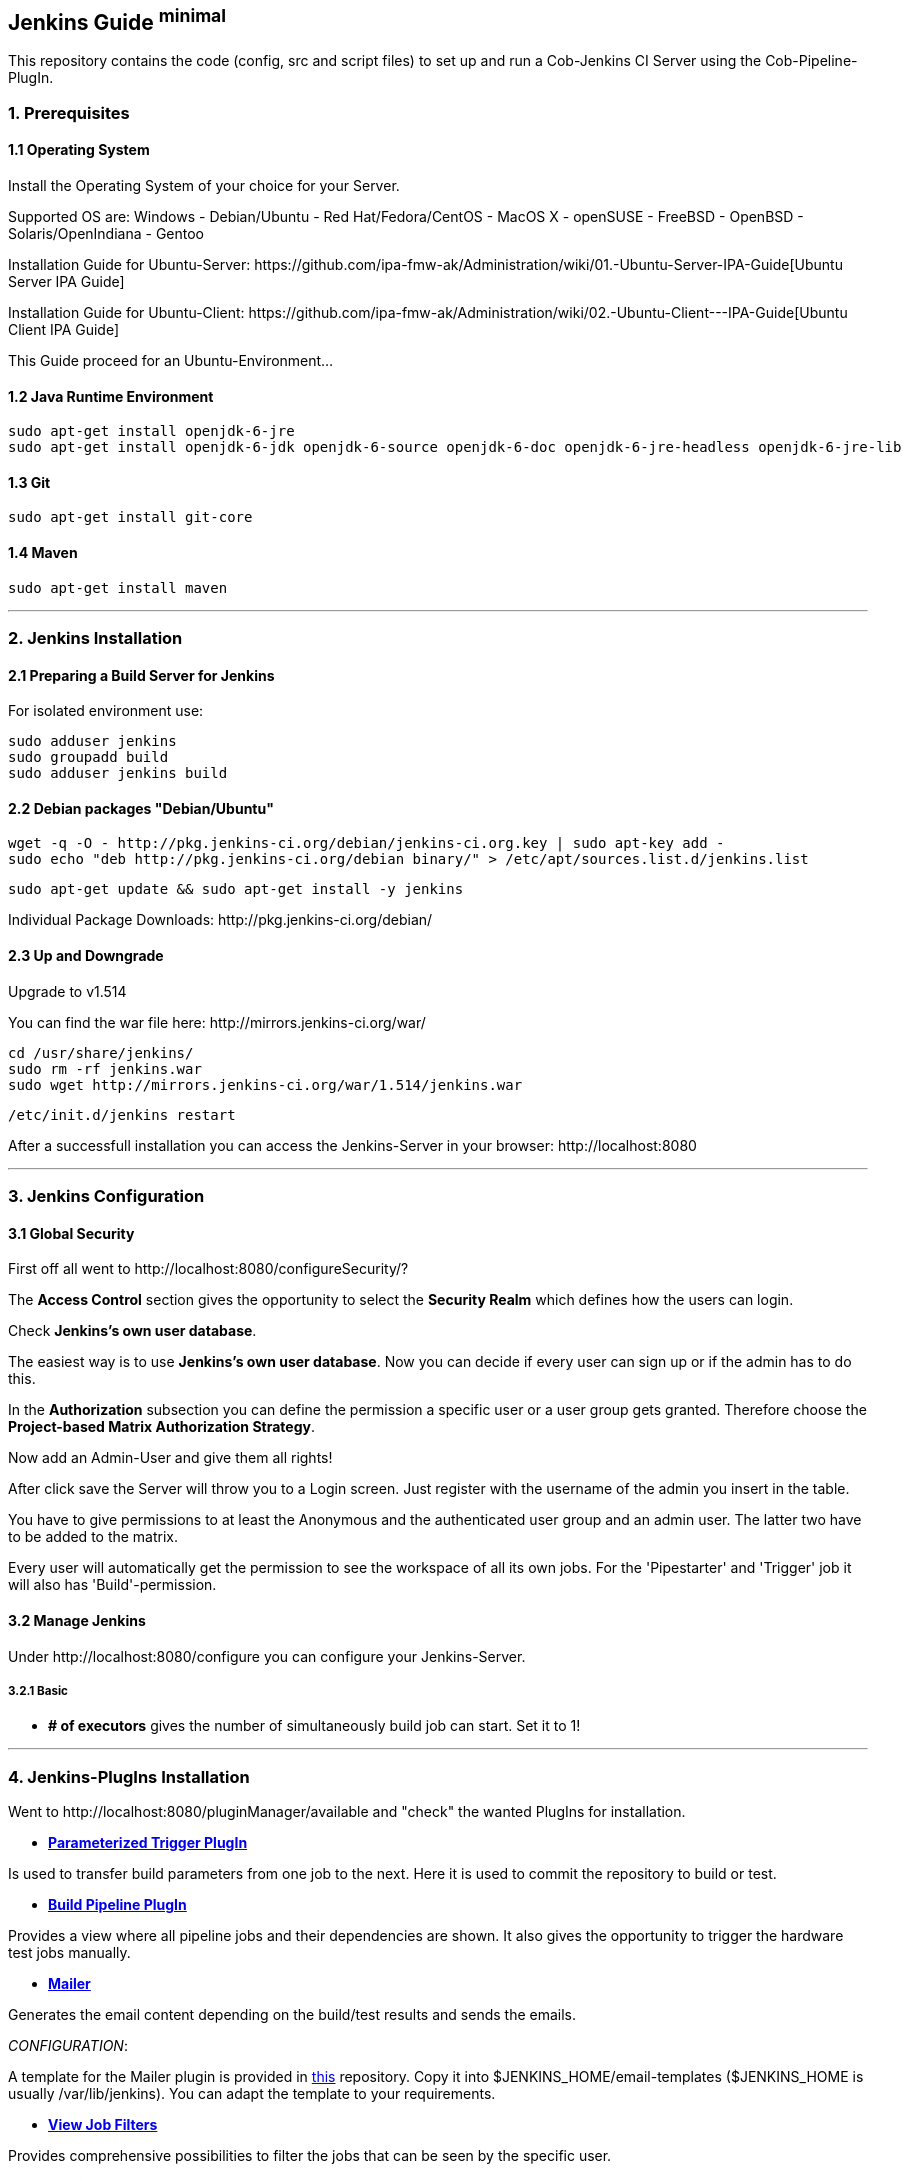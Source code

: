 == Jenkins Guide ^minimal^

This repository contains the code (config, src and script files) to set up and run a Cob-Jenkins CI Server using the Cob-Pipeline-PlugIn.

=== 1. Prerequisites

==== 1.1 Operating System
Install the Operating System of your choice for your Server.

Supported OS are:
Windows
- Debian/Ubuntu
- Red Hat/Fedora/CentOS
- MacOS X
- openSUSE
- FreeBSD
- OpenBSD
- Solaris/OpenIndiana
- Gentoo

Installation Guide for Ubuntu-Server: +https://github.com/ipa-fmw-ak/Administration/wiki/01.-Ubuntu-Server-IPA-Guide[Ubuntu Server IPA Guide]+

Installation Guide for Ubuntu-Client: +https://github.com/ipa-fmw-ak/Administration/wiki/02.-Ubuntu-Client---IPA-Guide[Ubuntu Client IPA Guide]+

This Guide proceed for an Ubuntu-Environment...

==== 1.2 Java Runtime Environment

----
sudo apt-get install openjdk-6-jre
sudo apt-get install openjdk-6-jdk openjdk-6-source openjdk-6-doc openjdk-6-jre-headless openjdk-6-jre-lib 
----

==== 1.3 Git

----
sudo apt-get install git-core
----

==== 1.4 Maven

----
sudo apt-get install maven
----

''''

=== 2. Jenkins Installation

==== 2.1 Preparing a Build Server for Jenkins

For isolated environment use:
----
sudo adduser jenkins
sudo groupadd build
sudo adduser jenkins build
----

==== 2.2 Debian packages "Debian/Ubuntu"
----
wget -q -O - http://pkg.jenkins-ci.org/debian/jenkins-ci.org.key | sudo apt-key add -
sudo echo "deb http://pkg.jenkins-ci.org/debian binary/" > /etc/apt/sources.list.d/jenkins.list
----
----
sudo apt-get update && sudo apt-get install -y jenkins
----

Individual Package Downloads: +http://pkg.jenkins-ci.org/debian/+

==== 2.3 Up and Downgrade
Upgrade to v1.514

You can find the war file here: +http://mirrors.jenkins-ci.org/war/+

----
cd /usr/share/jenkins/
sudo rm -rf jenkins.war
sudo wget http://mirrors.jenkins-ci.org/war/1.514/jenkins.war
----
----
/etc/init.d/jenkins restart
----

After a successfull installation you can access the Jenkins-Server in your browser: +http://localhost:8080+

''''

=== 3. Jenkins Configuration

==== 3.1 Global Security
First off all went to +http://localhost:8080/configureSecurity/?+

The *Access Control* section gives the opportunity to select the *Security Realm* which defines how the users can login.

Check *Jenkins's own user database*.

The easiest way is to use *Jenkins's own user database*.
Now you can decide if every user can sign up or if the admin has to do this.

In the *Authorization* subsection you can define the permission a specific user or a user group gets granted.
Therefore choose the *Project-based Matrix Authorization Strategy*.

Now add an Admin-User and give them all rights!

After click save the Server will throw you to a Login screen. Just register with the username of the admin you insert in
the table.

You have to give permissions to at least the Anonymous and the authenticated user group and an admin user.
The latter two have to be added to the matrix.

Every user will automatically get the permission to see the workspace of all its own jobs.
For the 'Pipestarter' and 'Trigger' job it will also has 'Build'-permission.

==== 3.2 Manage Jenkins

Under +http://localhost:8080/configure+ you can configure your Jenkins-Server.

===== 3.2.1 Basic

- *# of executors* gives the number of simultaneously build job can start. Set it to 1!

''''

=== 4. Jenkins-PlugIns Installation

Went to +http://localhost:8080/pluginManager/available+ and "check" the wanted PlugIns for installation.

- https://wiki.jenkins-ci.org/display/JENKINS/Parameterized+Trigger+Plugin[*Parameterized Trigger PlugIn*]

Is used to transfer build parameters from one job to the next. Here it is used to commit the repository to build or test.

- http://code.google.com/p/build-pipeline-plugin/[*Build Pipeline PlugIn*]

Provides a view where all pipeline jobs and their dependencies are shown. It also gives the opportunity to trigger the hardware test jobs manually.

- https://wiki.jenkins-ci.org/display/JENKINS/Mailer[*Mailer*]

Generates the email content depending on the build/test results and sends the emails.

_CONFIGURATION_:

A template for the Mailer plugin is provided in https://github.com/ipa320/jenkins_setup/blob/master/templates/email-templates/html-with-health-builds-tests.jelly[this] repository. Copy it into +$JENKINS_HOME/email-templates+ (+$JENKINS_HOME+ is usually +/var/lib/jenkins+). You can adapt the template to your requirements.

- https://wiki.jenkins-ci.org/display/JENKINS/View+Job+Filters[*View Job Filters*]

Provides comprehensive possibilities to filter the jobs that can be seen by the specific user.

- https://wiki.jenkins-ci.org/display/JENKINS/Matrix+Reloaded+Plugin[*Matrix Reloaded PlugIn*]

To start one or more entries of a matrix job.

- https://wiki.jenkins-ci.org/display/JENKINS/LDAP+Plugin[*LDAP PlugIn*]

Authentication of users is delegated to a LDAP server.

- https://wiki.jenkins-ci.org/display/JENKINS/Github+OAuth+Plugin[*Github OAuth PlugIn*]

Authentication of users is delegated to Github using the OAuth protocol.

_More PlugIns will follow..._

For more information visit the *https://wiki.jenkins-ci.org/display/JENKINS/Plugins[Jenkins Wiki]*

''''

=== 5. IPA Configuration

==== 5.1 Robotic Operating System

Install ROS following +https://github.com/ipa-fmw-ak/Administration/wiki/05.-ROS-Guide+

==== 5.2 Master

===== 5.2.1 Create Cob-Pipeline Configuration Folder

All configurations should be stored in a common folder in the ^$HOME^ folder called +jenkins-config+.
----
mkdir ~/jenkins-config
----

===== 5.2.2 Git Configuration

Set up the GitHub user. This user has to have read-access to all repositories to build and write access to your ^jenkins_config^ repository.
----
git config --global user.name "<USER_NAME>"
git config --global user.email "<EMAIL>"
----

===== 5.2.3 SSH Configuration
*TODO!!!*

===== 5.2.4 jenkins_config Repository

Clone the ^jenkins_config^ repository into the +jenkins-config+ folder.
----
git clone git@github.com:ipa320/jenkins_config.git ~/jenkins-config/jenkins_config
----

===== 5.2.5 jenkins_setup Repository

Clone the ^jenkins_setup^ repository into the +jenkins-config+ folder.
----
git clone git@github.com:ipa320/jenkins_setup.git ~/jenkins-config/jenkins_setup
----

===== 5.2.6 PYTHONPATH

Add the ^jenkins_setup^ module to the +$PYTHONPATH+ (adapt the ROS_RELEASE).
----
echo "export PYTHONPATH=~/jenkins-config/jenkins_setup/src" > /etc/profile.d/python_path.sh
echo "source /opt/ros/<ROS_RELEASE>/setup.sh" >> /etc/profile.d/python_path.sh
----

Afterwards reboot the Jenkins-Server!

===== 5.2.7 Tarball Server

The tarball server stores all the chroot tarball which will be used during the build process. It can be the Jenkins master or another server. In both cases you have to create a ^chroot_tarballs^ folder in *$HOME* which contains another folder where the used chroot tarballs will be stored.
----
mkdir -p ~/chroot_tarballs/in_use_on__<JENKINS_MASTER_NAME>
----

==== 5.3 Slave

===== 5.3.1 Sudo Rights
To be able to run sudo commands without the need to enter the password each time:
----
sudo visudo -f /etc/sudoers
----
----
jenkins    ALL=(ALL) NOPASSWD: ALL
----

===== 5.3.2 SSH Access
The slave has to be able the access the master via SSH without a password (and the otherway around). Enter the following command on each slave, login to the master and run the command again.
----
ssh-copy-id <master>    # _on slave_
ssh <master>            # _on slave_
ssh-copy-id <slave>     # _on master_
----

===== 5.3.3 Pbuilder

----
sudo apt-get install pbuilder devscripts
----

*Performance Improvement*

For configurations a file called ^~/.pbuilderrc^ in the slaves +$HOME+ folder is needed (+/etc/pbuilder/pbuilderrc+ is an alternative).

*Pbuilders aptcache*

The aptcach of pbuilder is very useful but when the cache is getting bigger gradually it takes quite a while to open a chroot from the tarball. If you don't want to use it (for instance if you use an external apt-cacher), add the following to ^~/.pbuilderrc^:

----
# don't use aptcache
APTCACHE=""
----

*Use ccache for build*

To use ccache inside the pbuilder add the following to ^~/.pbuilderrc^:

----
# ccache
sudo mkdir -p /var/cache/pbuilder/ccache
sudo chmod a+w /var/cache/pbuilder/ccache
export CCACHE_DIR="/var/cache/pbuilder/ccache"
export PATH="/usr/lib/ccache:${PATH}"
EXTRAPACKAGES=ccache
BINDMOUNTS="${CCACHE_DIR}"
----

*Use multi-core zipping*

To speedup the zipping and unzipping of the chroot tarballs, install *pigz*.
----
sudo apt-get install pigz
----

And add the following to ^~/.pbuilderrc^:

----
# pigz; multicore zipping
COMPRESSPROG=pigz
----

*Mount memory to run the pbuilder chroots in it*

Installations and builds inside the chroot need quite a lot write accesses. If you don't have a SSD installed, you can use the memory for this. Therefore you have to create a filesystem in your RAM, using +tmpfs+ by adding the following to the slaves +/etc/fstab+:

----
# pbuilder
tmpfs   /var/cache/pbuilder/build   tmpfs   defaults,size=32000M    0   0
----

The size depends on the size of the chroot you will work with (at least 3G, more is better). It can be larger then the RAM size. If the chroot size exceeds the RAM size it will use the SWAP as well.

Additionally you have to add the following to ^~/pbuilderrc^:

----
# tmpfs
APTCACHEHARDLINK=no
----

Finally mount +tmpfs+ by entering (as root):

----
mount -a
----

===== 5.3.4 Slave setup on Master
*TODO!!!*

==== 5.4 The Cob-Pipeline

For the usage of the Cob-Pipeline three parts are necessary:

- https://github.com/fmw-jk/cob-pipeline-plugin[Cob-Pipeline-Plugin]

This plugin allows the user to configure its individual build/test pipeline via the Jenkins web interface. Afterwards the automatic generation of the pipeline can be triggered.

- https://github.com/ipa320/jenkins_setup[jenkins_setup repository]

This repository has to be available on the Jenkins server. It includes the code for the pipeline generation.

- https://github.com/ipa320/jenkins_config[jenkins_config repository]

In this repository all the pipeline configurations are stored.

===== 5.4.1 Install the Cob-Pipeline

Download the *.hpi* file from +https://github.com/fmw-jk/cob-pipeline-plugin/releases+
and place it in +<JENKINS_HOME>/plugins+.
----
cd /var/jenkins-data/plugins
sudo wget https://github.com/fmw-jk/cob-pipeline-plugin/releases/download/v0.9.5-alpha/cob-pipeline.hpi
----

Restart your Jenkins-Server
----
/etc/init.d/jenkins restart
----

===== 5.4.2 Configure the Cob-Pipeline

Go to the Cob Pipeline Configuration section. The following fields are all required for the use.

- *Jenkins Admin Login/Password*

This is the user you configured before in the Configure Security part with all the permissions. Enter its login name and password.
    
- *Configuration Folder*
    
Enter the path of the Cob-Pipeline configuration folder.
    
- *Tarball Location*
    
Enter the location where the tarballs are stored.
    
- *GitHub User Login/Password*
    
This is the user that has read-permission to all the repositories you want to be tested. It has also write-permission to your jenkins-config repository.
    
- *Pipeline Repositories Owner/Fork*
    
GitHub user that ownes the ^jenkins_setup^ and the ^jenkins_config^ repository.
    
- *ROS Releases*
    
ROS versions that should be supported by your build/test pipeline.
    
- *Robots*
    
Nodes which can be chosen for Hardware Build/Test jobs.
    
- *Target Platform Url*
    
URL where the ROS ^targets.yaml^ is stored, defining the Ubuntu target platforms for each ROS Version, e.g..

_When you fill out the fields, the values will be validated in the background._

==== 5.4 Global and Individual Project List Views
*TODO!!!*

==== 5.5 Backup your Jenkins-Server
*TODO!!!*

''''
